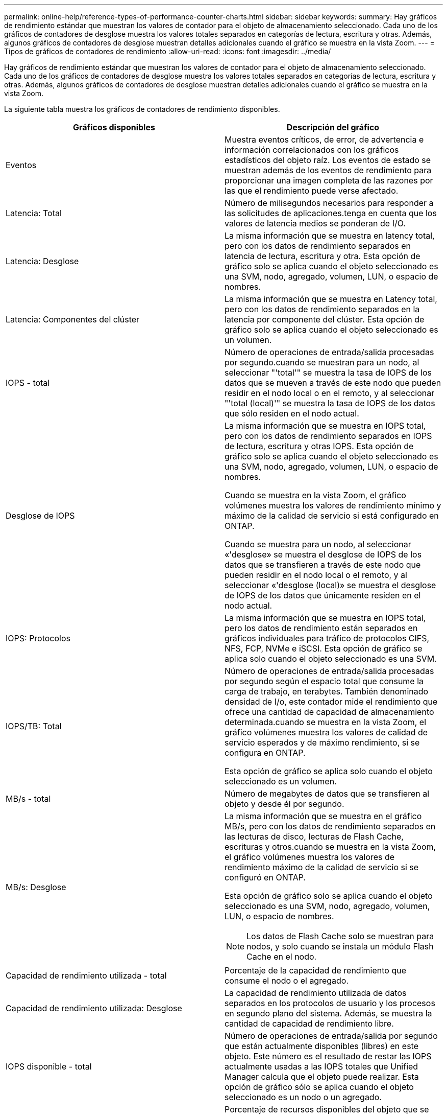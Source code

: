 ---
permalink: online-help/reference-types-of-performance-counter-charts.html 
sidebar: sidebar 
keywords:  
summary: Hay gráficos de rendimiento estándar que muestran los valores de contador para el objeto de almacenamiento seleccionado. Cada uno de los gráficos de contadores de desglose muestra los valores totales separados en categorías de lectura, escritura y otras. Además, algunos gráficos de contadores de desglose muestran detalles adicionales cuando el gráfico se muestra en la vista Zoom. 
---
= Tipos de gráficos de contadores de rendimiento
:allow-uri-read: 
:icons: font
:imagesdir: ../media/


[role="lead"]
Hay gráficos de rendimiento estándar que muestran los valores de contador para el objeto de almacenamiento seleccionado. Cada uno de los gráficos de contadores de desglose muestra los valores totales separados en categorías de lectura, escritura y otras. Además, algunos gráficos de contadores de desglose muestran detalles adicionales cuando el gráfico se muestra en la vista Zoom.

La siguiente tabla muestra los gráficos de contadores de rendimiento disponibles.

[cols="2*"]
|===
| Gráficos disponibles | Descripción del gráfico 


 a| 
Eventos
 a| 
Muestra eventos críticos, de error, de advertencia e información correlacionados con los gráficos estadísticos del objeto raíz. Los eventos de estado se muestran además de los eventos de rendimiento para proporcionar una imagen completa de las razones por las que el rendimiento puede verse afectado.



 a| 
Latencia: Total
 a| 
Número de milisegundos necesarios para responder a las solicitudes de aplicaciones.tenga en cuenta que los valores de latencia medios se ponderan de I/O.



 a| 
Latencia: Desglose
 a| 
La misma información que se muestra en latency total, pero con los datos de rendimiento separados en latencia de lectura, escritura y otra. Esta opción de gráfico solo se aplica cuando el objeto seleccionado es una SVM, nodo, agregado, volumen, LUN, o espacio de nombres.



 a| 
Latencia: Componentes del clúster
 a| 
La misma información que se muestra en Latency total, pero con los datos de rendimiento separados en la latencia por componente del clúster. Esta opción de gráfico solo se aplica cuando el objeto seleccionado es un volumen.



 a| 
IOPS - total
 a| 
Número de operaciones de entrada/salida procesadas por segundo.cuando se muestran para un nodo, al seleccionar "'total'" se muestra la tasa de IOPS de los datos que se mueven a través de este nodo que pueden residir en el nodo local o en el remoto, y al seleccionar "'total (local)'" se muestra la tasa de IOPS de los datos que sólo residen en el nodo actual.



 a| 
Desglose de IOPS
 a| 
La misma información que se muestra en IOPS total, pero con los datos de rendimiento separados en IOPS de lectura, escritura y otras IOPS. Esta opción de gráfico solo se aplica cuando el objeto seleccionado es una SVM, nodo, agregado, volumen, LUN, o espacio de nombres.

Cuando se muestra en la vista Zoom, el gráfico volúmenes muestra los valores de rendimiento mínimo y máximo de la calidad de servicio si está configurado en ONTAP.

Cuando se muestra para un nodo, al seleccionar «'desglose» se muestra el desglose de IOPS de los datos que se transfieren a través de este nodo que pueden residir en el nodo local o el remoto, y al seleccionar «'desglose (local)» se muestra el desglose de IOPS de los datos que únicamente residen en el nodo actual.



 a| 
IOPS: Protocolos
 a| 
La misma información que se muestra en IOPS total, pero los datos de rendimiento están separados en gráficos individuales para tráfico de protocolos CIFS, NFS, FCP, NVMe e iSCSI. Esta opción de gráfico se aplica solo cuando el objeto seleccionado es una SVM.



 a| 
IOPS/TB: Total
 a| 
Número de operaciones de entrada/salida procesadas por segundo según el espacio total que consume la carga de trabajo, en terabytes. También denominado densidad de I/o, este contador mide el rendimiento que ofrece una cantidad de capacidad de almacenamiento determinada.cuando se muestra en la vista Zoom, el gráfico volúmenes muestra los valores de calidad de servicio esperados y de máximo rendimiento, si se configura en ONTAP.

Esta opción de gráfico se aplica solo cuando el objeto seleccionado es un volumen.



 a| 
MB/s - total
 a| 
Número de megabytes de datos que se transfieren al objeto y desde él por segundo.



 a| 
MB/s: Desglose
 a| 
La misma información que se muestra en el gráfico MB/s, pero con los datos de rendimiento separados en las lecturas de disco, lecturas de Flash Cache, escrituras y otros.cuando se muestra en la vista Zoom, el gráfico volúmenes muestra los valores de rendimiento máximo de la calidad de servicio si se configuró en ONTAP.

Esta opción de gráfico solo se aplica cuando el objeto seleccionado es una SVM, nodo, agregado, volumen, LUN, o espacio de nombres.

[NOTE]
====
Los datos de Flash Cache solo se muestran para nodos, y solo cuando se instala un módulo Flash Cache en el nodo.

====


 a| 
Capacidad de rendimiento utilizada - total
 a| 
Porcentaje de la capacidad de rendimiento que consume el nodo o el agregado.



 a| 
Capacidad de rendimiento utilizada: Desglose
 a| 
La capacidad de rendimiento utilizada de datos separados en los protocolos de usuario y los procesos en segundo plano del sistema. Además, se muestra la cantidad de capacidad de rendimiento libre.



 a| 
IOPS disponible - total
 a| 
Número de operaciones de entrada/salida por segundo que están actualmente disponibles (libres) en este objeto. Este número es el resultado de restar las IOPS actualmente usadas a las IOPS totales que Unified Manager calcula que el objeto puede realizar. Esta opción de gráfico sólo se aplica cuando el objeto seleccionado es un nodo o un agregado.



 a| 
Utilización - total
 a| 
Porcentaje de recursos disponibles del objeto que se está utilizando. El uso indica el uso de nodos, discos para agregados y uso de ancho de banda para los puertos.esta opción de gráfico solo se aplica cuando el objeto seleccionado es un nodo, un agregado o un puerto.



 a| 
Ratio de falta de caché: Total
 a| 
Porcentaje de solicitudes de lectura de aplicaciones cliente que se devuelven del disco en lugar de ser devueltas de la caché. Esta opción de gráfico se aplica solo cuando el objeto seleccionado es un volumen.

|===